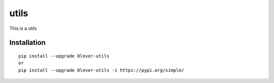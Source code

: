 ======
utils
======

This is a utils

Installation
============

::

    pip install --upgrade 0lever-utils
    or
    pip install --upgrade 0lever-utils -i https://pypi.org/simple/



